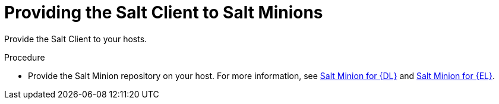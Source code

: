 [id="Providing_the_Salt_Client_to_Salt_Minions_{context}"]
= Providing the Salt Client to Salt Minions

Provide the Salt Client to your hosts.

.Procedure
ifdef::suse_linux_enterprise_server[]
* Salt minions are part of the default {client-os} repositories.
endif::[]
ifndef::suse_linux_enterprise_server[]
* Provide the Salt Minion repository on your host.
For more information, see https://packages.broadcom.com/ui/repos/tree/General/saltproject-deb[Salt Minion for {DL}] and https://packages.broadcom.com/ui/repos/tree/General/saltproject-rpm[Salt Minion for {EL}].
endif::[]
